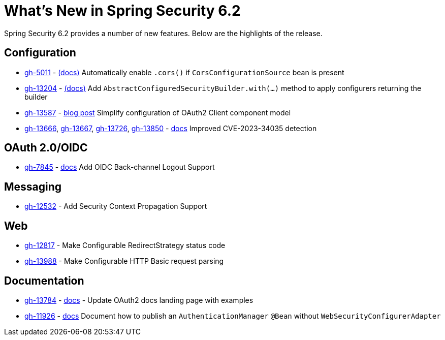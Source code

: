 [[new]]
= What's New in Spring Security 6.2

Spring Security 6.2 provides a number of new features.
Below are the highlights of the release.

== Configuration

* https://github.com/spring-projects/spring-security/issues/5011[gh-5011] - xref:servlet/integrations/cors.adoc[(docs)] Automatically enable `.cors()` if `CorsConfigurationSource` bean is present
* https://github.com/spring-projects/spring-security/issues/13204[gh-13204] - xref:migration-7/configuration.adoc#_use_with_instead_of_apply_for_custom_dsls[(docs)] Add `AbstractConfiguredSecurityBuilder.with(...)` method to apply configurers returning the builder
* https://github.com/spring-projects/spring-security/pull/13587[gh-13587] - https://spring.io/blog/2023/08/22/tackling-the-oauth2-client-component-model-in-spring-security/[blog post] Simplify configuration of OAuth2 Client component model
* https://github.com/spring-projects/spring-security/issues/13666[gh-13666], https://github.com/spring-projects/spring-security/pull/13667[gh-13667], https://github.com/spring-projects/spring-security/issues/13726[gh-13726], https://github.com/spring-projects/spring-security/issues/13850[gh-13850] - xref:servlet/authorization/authorize-http-requests.adoc#match-by-mvc[docs] Improved CVE-2023-34035 detection

== OAuth 2.0/OIDC

* https://github.com/spring-projects/spring-security/issues/7845[gh-7845] - xref:reactive/oauth2/login/logout.adoc#configure-provider-initiated-oidc-logout[docs] Add OIDC Back-channel Logout Support

== Messaging

* https://github.com/spring-projects/spring-security/pull/12532[gh-12532] - Add Security Context Propagation Support

== Web

* https://github.com/spring-projects/spring-security/pull/12817[gh-12817] - Make Configurable RedirectStrategy status code
* https://github.com/spring-projects/spring-security/issues/13988[gh-13988] - Make Configurable HTTP Basic request parsing

== Documentation

* https://github.com/spring-projects/spring-security/issues/13784[gh-13784] - xref:servlet/oauth2/index.adoc[docs] - Update OAuth2 docs landing page with examples
* https://github.com/spring-projects/spring-security/issues/11926[gh-11926] - xref:servlet/authentication/passwords/index.adoc#publish-authentication-manager-bean[docs] Document how to publish an `AuthenticationManager` `@Bean` without `WebSecurityConfigurerAdapter`
